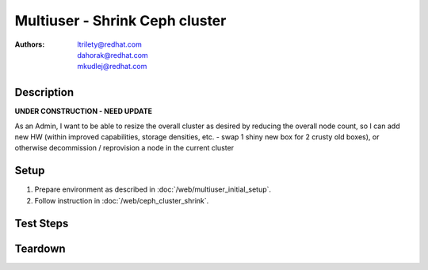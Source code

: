 Multiuser - Shrink Ceph cluster
********************************

:authors: 
          - ltrilety@redhat.com
          - dahorak@redhat.com
          - mkudlej@redhat.com

Description
===========

**UNDER CONSTRUCTION - NEED UPDATE**

As an Admin, I want to be able to resize the overall cluster as desired by reducing the overall node count,
so I can add new HW (within improved capabilities, storage densities, etc. - swap 1 shiny new box for
2 crusty old boxes), or otherwise decommission / reprovision a node in the current cluster

Setup
=====

#. Prepare environment as described in :doc:`/web/multiuser_initial_setup`.

#. Follow instruction in :doc:`/web/ceph_cluster_shrink`.


Test Steps
==========

.. test_step:: 1

    #. Follow instruction in :doc:`/web/ceph_cluster_shrink` and perform all operation simultaneously in two browsers:
    #. for the same nodes in both browsers,
    #. for different nodes in each browser.

.. test_result:: 1

    #. In one browser it should raise meaningful error message, in second browser it should pass.
    #. The operation launched from both browsers should pass accordingly to test results from :doc:`/web/ceph_cluster_shrink`


Teardown
========
